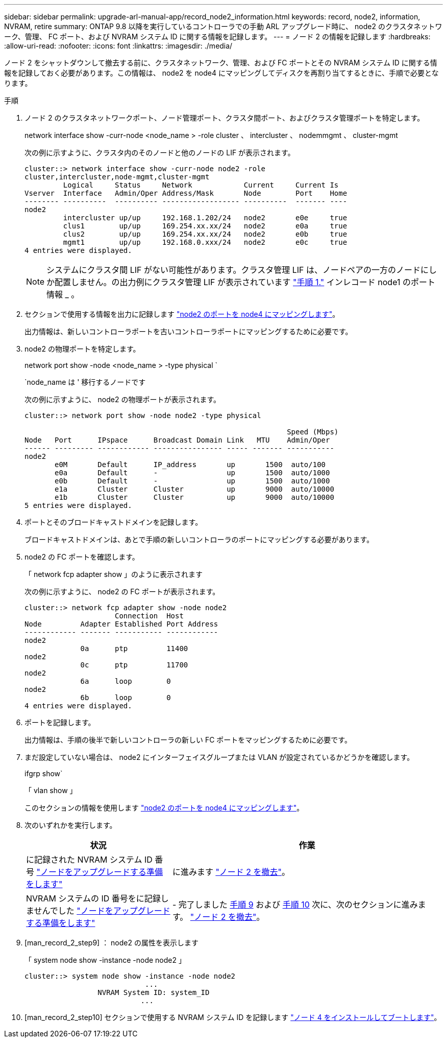 ---
sidebar: sidebar 
permalink: upgrade-arl-manual-app/record_node2_information.html 
keywords: record, node2, information, NVRAM, retire 
summary: ONTAP 9.8 以降を実行しているコントローラでの手動 ARL アップグレード時に、 node2 のクラスタネットワーク、管理、 FC ポート、および NVRAM システム ID に関する情報を記録します。 
---
= ノード 2 の情報を記録します
:hardbreaks:
:allow-uri-read: 
:nofooter: 
:icons: font
:linkattrs: 
:imagesdir: ./media/


[role="lead"]
ノード 2 をシャットダウンして撤去する前に、クラスタネットワーク、管理、および FC ポートとその NVRAM システム ID に関する情報を記録しておく必要があります。この情報は、 node2 を node4 にマッピングしてディスクを再割り当てするときに、手順で必要となります。

.手順
. ノード 2 のクラスタネットワークポート、ノード管理ポート、クラスタ間ポート、およびクラスタ管理ポートを特定します。
+
network interface show -curr-node <node_name > -role cluster 、 intercluster 、 nodemmgmt 、 cluster-mgmt

+
次の例に示すように、クラスタ内のそのノードと他のノードの LIF が表示されます。

+
[listing]
----
cluster::> network interface show -curr-node node2 -role
cluster,intercluster,node-mgmt,cluster-mgmt
         Logical     Status     Network            Current     Current Is
Vserver  Interface   Admin/Oper Address/Mask       Node        Port    Home
-------- ----------  ---------- ------------------ ----------  ------- ----
node2
         intercluster up/up     192.168.1.202/24   node2       e0e     true
         clus1        up/up     169.254.xx.xx/24   node2       e0a     true
         clus2        up/up     169.254.xx.xx/24   node2       e0b     true
         mgmt1        up/up     192.168.0.xxx/24   node2       e0c     true
4 entries were displayed.
----
+

NOTE: システムにクラスタ間 LIF がない可能性があります。クラスタ管理 LIF は、ノードペアの一方のノードにしか配置しません。の出力例にクラスタ管理 LIF が表示されています link:record_node1_information.html#step["手順 1."] インレコード node1 のポート情報 _ 。

. セクションで使用する情報を出力に記録します link:map_ports_node2_node4.html["node2 のポートを node4 にマッピングします"]。
+
出力情報は、新しいコントローラポートを古いコントローラポートにマッピングするために必要です。

. node2 の物理ポートを特定します。
+
network port show -node <node_name > -type physical ` +

+
`node_name は ' 移行するノードです

+
次の例に示すように、 node2 の物理ポートが表示されます。

+
[listing]
----
cluster::> network port show -node node2 -type physical

                                                             Speed (Mbps)
Node   Port      IPspace      Broadcast Domain Link   MTU    Admin/Oper
------ --------- ------------ ---------------- ----- ------- -----------
node2
       e0M       Default      IP_address       up       1500  auto/100
       e0a       Default      -                up       1500  auto/1000
       e0b       Default      -                up       1500  auto/1000
       e1a       Cluster      Cluster          up       9000  auto/10000
       e1b       Cluster      Cluster          up       9000  auto/10000
5 entries were displayed.
----
. ポートとそのブロードキャストドメインを記録します。
+
ブロードキャストドメインは、あとで手順の新しいコントローラのポートにマッピングする必要があります。

. node2 の FC ポートを確認します。
+
「 network fcp adapter show 」のように表示されます

+
次の例に示すように、 node2 の FC ポートが表示されます。

+
[listing]
----
cluster::> network fcp adapter show -node node2
                     Connection  Host
Node         Adapter Established Port Address
------------ ------- ----------- ------------
node2
             0a      ptp         11400
node2
             0c      ptp         11700
node2
             6a      loop        0
node2
             6b      loop        0
4 entries were displayed.
----
. ポートを記録します。
+
出力情報は、手順の後半で新しいコントローラの新しい FC ポートをマッピングするために必要です。

. まだ設定していない場合は、 node2 にインターフェイスグループまたは VLAN が設定されているかどうかを確認します。
+
ifgrp show`

+
「 vlan show 」

+
このセクションの情報を使用します link:map_ports_node2_node4.html["node2 のポートを node4 にマッピングします"]。

. 次のいずれかを実行します。
+
[cols="35,65"]
|===
| 状況 | 作業 


| に記録された NVRAM システム ID 番号 link:prepare_nodes_for_upgrade.html["ノードをアップグレードする準備をします"] | に進みます link:retire_node2.html["ノード 2 を撤去"]。 


| NVRAM システムの ID 番号をに記録しませんでした link:prepare_nodes_for_upgrade.html["ノードをアップグレードする準備をします"] | - 完了しました <<man_record_2_step9,手順 9>> および <<man_record_2_step10,手順 10>> 次に、次のセクションに進みます。 link:retire_node2.html["ノード 2 を撤去"]。 
|===
. [man_record_2_step9] ： node2 の属性を表示します
+
「 system node show -instance -node node2 」

+
[listing]
----
cluster::> system node show -instance -node node2
                            ...
                 NVRAM System ID: system_ID
                           ...
----
. [man_record_2_step10] セクションで使用する NVRAM システム ID を記録します link:install_boot_node4.html["ノード 4 をインストールしてブートします"]。

